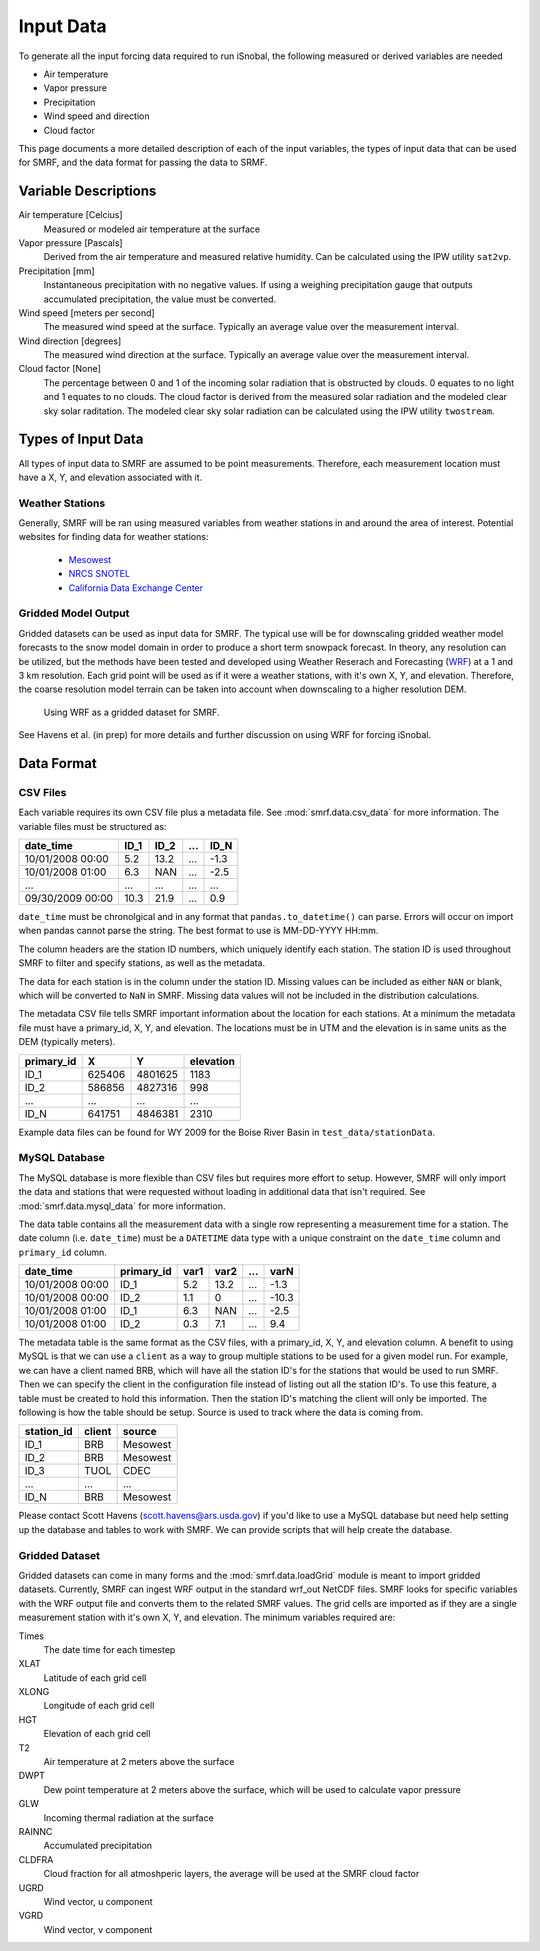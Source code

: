 

Input Data
==========

To generate all the input forcing data required to run iSnobal, the following
measured or derived variables are needed

* Air temperature
* Vapor pressure
* Precipitation
* Wind speed and direction
* Cloud factor
   
This page documents a more detailed description of each of the input variables,
the types of input data that can be used for SMRF, and the data format for
passing the data to SRMF.


Variable Descriptions
---------------------

Air temperature [Celcius]
   Measured or modeled air temperature at the surface
   
Vapor pressure [Pascals]
   Derived from the air temperature and measured relative humidity. Can be calculated
   using the IPW utility ``sat2vp``.
   
Precipitation [mm]
   Instantaneous precipitation with no negative values. If using a weighing precipitation
   gauge that outputs accumulated precipitation, the value must be converted.

Wind speed [meters per second]
   The measured wind speed at the surface. Typically an average value over the measurement
   interval.
   
Wind direction [degrees]
   The measured wind direction at the surface. Typically an average value over the measurement
   interval.
   
Cloud factor [None]
    The percentage between 0 and 1 of the incoming solar radiation that is obstructed by clouds.
    0 equates to no light and 1 equates to no clouds.  The cloud factor is derived from the
    measured solar radiation and the modeled clear sky solar raditation.  The modeled clear sky
    solar radiation can be calculated using the IPW utility ``twostream``.
   


Types of Input Data
-------------------

All types of input data to SMRF are assumed to be point measurements.  Therefore, each measurement
location must have a X, Y, and elevation associated with it.

Weather Stations
````````````````

Generally, SMRF will be ran using measured variables from weather stations in and around the area
of interest. Potential websites for finding data for weather stations:
   * `Mesowest <http://mesowest.utah.edu>`_
   * `NRCS SNOTEL <http://www.wcc.nrcs.usda.gov/snow/>`_
   * `California Data Exchange Center <http://cdec.water.ca.gov/>`_
   
Gridded Model Output
````````````````````

Gridded datasets can be used as input data for SMRF. The typical use will be for downscaling gridded
weather model forecasts to the snow model domain in order to produce a short term snowpack forecast.
In theory, any resolution can be utilized, but the methods have been tested and developed using
Weather Reserach and Forecasting (`WRF <http://www.wrf-model.org/>`_) at a 1 and 3 km resolution. Each
grid point will be used as if it were a weather stations, with it's own X, Y, and elevation.  Therefore,
the coarse resolution model terrain can be taken into account when downscaling to a higher resolution DEM.

.. figure:: _static/WRF_example.png
   :scale: 75%
   :alt: Using WRF as a gridded dataset for SMRF.

   Using WRF as a gridded dataset for SMRF.

See Havens et al. (in prep) for more details and further discussion on using WRF for forcing iSnobal.

Data Format
-----------



CSV Files
`````````

Each variable requires its own CSV file plus a metadata file. See :mod:`smrf.data.csv_data` for more information.
The variable files must be structured as:

================  ====  ====  ====  ====
date_time         ID_1  ID_2  ...   ID_N
================  ====  ====  ====  ====
10/01/2008 00:00  5.2   13.2  ...   -1.3
10/01/2008 01:00  6.3   NAN   ...   -2.5
...               ...   ...   ...   ...
09/30/2009 00:00  10.3  21.9  ...   0.9
================  ====  ====  ====  ====

``date_time`` must be chronolgical and in any format that ``pandas.to_datetime()`` can parse.  Errors
will occur on import when pandas cannot parse the string.  The best format to use is MM-DD-YYYY HH:mm.

The column headers are the station ID numbers, which uniquely identify each station. The station ID
is used throughout SMRF to filter and specify stations, as well as the metadata.

The data for each station is in the column under the station ID.  Missing values can be included as
either ``NAN`` or blank, which will be converted to ``NaN`` in SMRF.  Missing data values will not
be included in the distribution calculations.

The metadata CSV file tells SMRF important information about the location for each stations.  At a minimum
the metadata file must have a primary_id, X, Y, and elevation. The locations must be in UTM and the elevation
is in same units as the DEM (typically meters).

==========  ======   =======  =========
primary_id  X        Y        elevation
==========  ======   =======  =========
ID_1        625406   4801625  1183
ID_2        586856   4827316  998
...         ...      ...      ...
ID_N        641751   4846381  2310
==========  ======   =======  =========

Example data files can be found for WY 2009 for the Boise River Basin in ``test_data/stationData``.


MySQL Database
``````````````

The MySQL database is more flexible than CSV files but requires more effort to setup. However,
SMRF will only import the data and stations that were requested without loading in additional
data that isn't required. See :mod:`smrf.data.mysql_data` for more information.

The data table contains all the measurement data with a single row representing a measurement
time for a station.  The date column (i.e. ``date_time``) must be a ``DATETIME`` data type with
a unique constraint on the ``date_time`` column and ``primary_id`` column.

================  ==========  ====  ====  === =====
date_time         primary_id  var1  var2  ... varN
================  ==========  ====  ====  === =====
10/01/2008 00:00  ID_1        5.2   13.2  ... -1.3
10/01/2008 00:00  ID_2        1.1   0     ... -10.3
10/01/2008 01:00  ID_1        6.3   NAN   ... -2.5
10/01/2008 01:00  ID_2        0.3   7.1   ...  9.4
================  ==========  ====  ====  === =====

The metadata table is the same format as the CSV files, with a primary_id, X, Y, and elevation
column. A benefit to using MySQL is that we can use a ``client`` as a way to group multiple
stations to be used for a given model run.  For example, we can have a client named BRB, which
will have all the station ID's for the stations that would be used to run SMRF.  Then we can
specify the client in the configuration file instead of listing out all the station ID's.  To use
this feature, a table must be created to hold this information. Then the station  ID's matching 
the client will only be imported.  The following is how the table should be setup. Source is used 
to track where the data is coming from.

==========  ======   ======
station_id  client   source
==========  ======   ======
ID_1        BRB      Mesowest
ID_2        BRB      Mesowest
ID_3        TUOL     CDEC
...         ...      ...
ID_N        BRB      Mesowest
==========  ======   ======

Please contact Scott Havens (scott.havens@ars.usda.gov) if you'd like to use a MySQL database
but need help setting up the database and tables to work with SMRF. We can provide scripts
that will help create the database.


Gridded Dataset
```````````````

Gridded datasets can come in many forms and the :mod:`smrf.data.loadGrid` module is meant to import
gridded datasets.  Currently, SMRF can ingest WRF output in the standard wrf_out NetCDF files. SMRF
looks for specific variables with the WRF output file and converts them to the related SMRF values.
The grid cells are imported as if they are a single measurement station with it's own X, Y, and 
elevation. The minimum variables required are:

Times
   The date time for each timestep
   
XLAT
   Latitude of each grid cell
   
XLONG
   Longitude of each grid cell
    
HGT
   Elevation of each grid cell
   
T2
   Air temperature at 2 meters above the surface
   
DWPT
   Dew point temperature at 2 meters above the surface, which will be used to calculate vapor pressure
   
GLW
   Incoming thermal radiation at the surface
   
RAINNC
   Accumulated precipitation
   
CLDFRA
   Cloud fraction for all atmoshperic layers, the average will be used at the SMRF cloud factor
   
UGRD
   Wind vector, u component
   
VGRD
   Wind vector, v component




